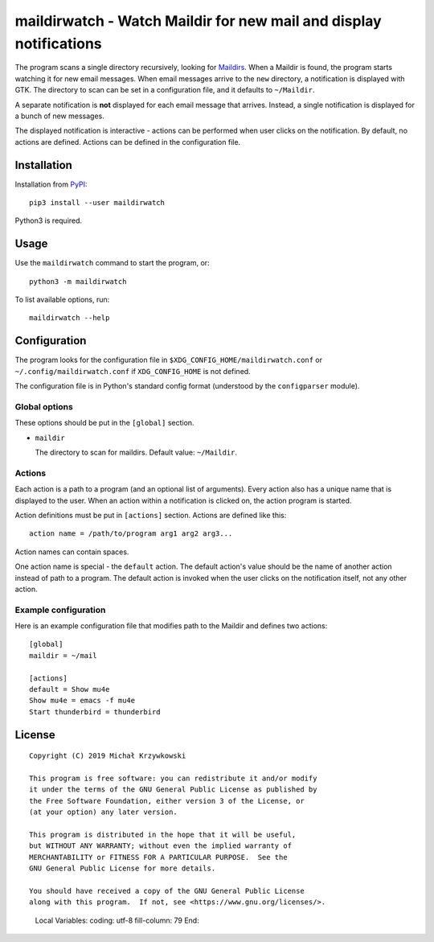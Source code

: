 =====================================================================
 maildirwatch - Watch Maildir for new mail and display notifications
=====================================================================

The program scans a single directory recursively, looking for Maildirs_.  When
a Maildir is found, the program starts watching it for new email messages.
When email messages arrive to the ``new`` directory, a notification is
displayed with GTK.  The directory to scan can be set in a configuration file,
and it defaults to ``~/Maildir``.

A separate notification is **not** displayed for each email message that
arrives.  Instead, a single notification is displayed for a bunch of new
messages.

The displayed notification is interactive - actions can be performed when user
clicks on the notification.  By default, no actions are defined.  Actions can
be defined in the configuration file.

Installation
============

Installation from PyPI_::

  pip3 install --user maildirwatch

Python3 is required.

Usage
=====

Use the ``maildirwatch`` command to start the program, or::

  python3 -m maildirwatch

To list available options, run::

  maildirwatch --help

Configuration
=============

The program looks for the configuration file in
``$XDG_CONFIG_HOME/maildirwatch.conf`` or ``~/.config/maildirwatch.conf`` if
``XDG_CONFIG_HOME`` is not defined.

The configuration file is in Python's standard config format (understood by the
``configparser`` module).

Global options
--------------

These options should be put in the ``[global]`` section.

* ``maildir``

  The directory to scan for maildirs.  Default value: ``~/Maildir``.

Actions
-------

Each action is a path to a program (and an optional list of arguments).  Every
action also has a unique name that is displayed to the user.  When an action
within a notification is clicked on, the action program is started.

Action definitions must be put in ``[actions]`` section.  Actions are defined
like this::

  action name = /path/to/program arg1 arg2 arg3...

Action names can contain spaces.

One action name is special - the ``default`` action.  The default action's
value should be the name of another action instead of path to a program.  The
default action is invoked when the user clicks on the notification itself, not
any other action.

Example configuration
---------------------

Here is an example configuration file that modifies path to the Maildir and
defines two actions::

  [global]
  maildir = ~/mail

  [actions]
  default = Show mu4e
  Show mu4e = emacs -f mu4e
  Start thunderbird = thunderbird


License
=======

::

   Copyright (C) 2019 Michał Krzywkowski

   This program is free software: you can redistribute it and/or modify
   it under the terms of the GNU General Public License as published by
   the Free Software Foundation, either version 3 of the License, or
   (at your option) any later version.

   This program is distributed in the hope that it will be useful,
   but WITHOUT ANY WARRANTY; without even the implied warranty of
   MERCHANTABILITY or FITNESS FOR A PARTICULAR PURPOSE.  See the
   GNU General Public License for more details.

   You should have received a copy of the GNU General Public License
   along with this program.  If not, see <https://www.gnu.org/licenses/>.

.. _Maildirs: https://cr.yp.to/proto/maildir.html
.. _PyPI: https://pypi.org/
..

   Local Variables:
   coding: utf-8
   fill-column: 79
   End:
